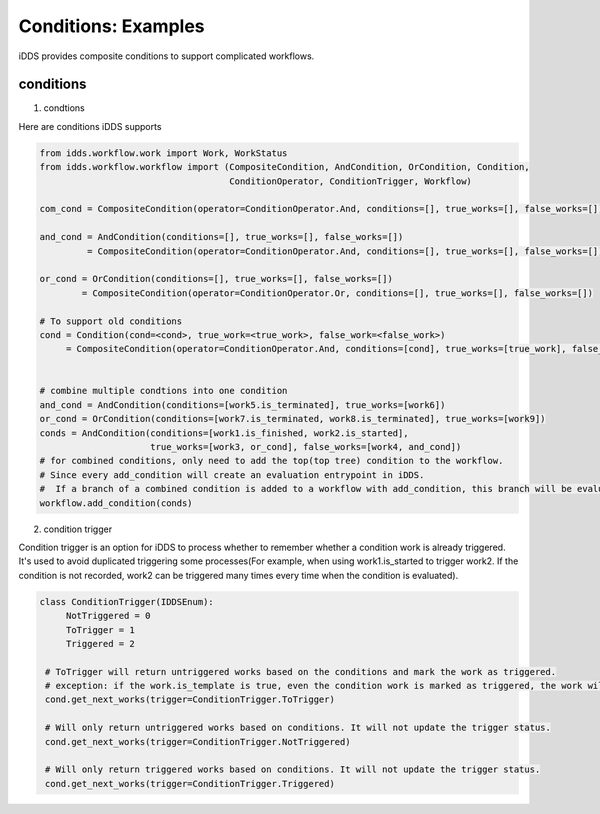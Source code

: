 Conditions: Examples
=============================

iDDS provides composite conditions to support complicated workflows.

conditions
~~~~~~~~~~~~~~~~~~~~~~~~

1. condtions

Here are conditions iDDS supports

.. code-block:: python

    from idds.workflow.work import Work, WorkStatus
    from idds.workflow.workflow import (CompositeCondition, AndCondition, OrCondition, Condition,
                                        ConditionOperator, ConditionTrigger, Workflow)

    com_cond = CompositeCondition(operator=ConditionOperator.And, conditions=[], true_works=[], false_works=[])

    and_cond = AndCondition(conditions=[], true_works=[], false_works=[])
             = CompositeCondition(operator=ConditionOperator.And, conditions=[], true_works=[], false_works=[])

    or_cond = OrCondition(conditions=[], true_works=[], false_works=[])
            = CompositeCondition(operator=ConditionOperator.Or, conditions=[], true_works=[], false_works=[])

    # To support old conditions
    cond = Condition(cond=<cond>, true_work=<true_work>, false_work=<false_work>)
         = CompositeCondition(operator=ConditionOperator.And, conditions=[cond], true_works=[true_work], false_works=[false_work])


    # combine multiple condtions into one condition
    and_cond = AndCondition(conditions=[work5.is_terminated], true_works=[work6])
    or_cond = OrCondition(conditions=[work7.is_terminated, work8.is_terminated], true_works=[work9])
    conds = AndCondition(conditions=[work1.is_finished, work2.is_started],
                         true_works=[work3, or_cond], false_works=[work4, and_cond])
    # for combined conditions, only need to add the top(top tree) condition to the workflow.
    # Since every add_condition will create an evaluation entrypoint in iDDS.
    #  If a branch of a combined condition is added to a workflow with add_condition, this branch will be evaluated as a separate condition tree.
    workflow.add_condition(conds)


2. condition trigger

Condition trigger is an option for iDDS to process whether to remember whether a condition work is already triggered. It's used to avoid duplicated triggering some processes(For example, when using work1.is_started to trigger work2. If the condition is not recorded, work2 can be triggered many times every time when the condition is evaluated).

.. code-block:: python

   class ConditionTrigger(IDDSEnum):
        NotTriggered = 0
        ToTrigger = 1
        Triggered = 2

    # ToTrigger will return untriggered works based on the conditions and mark the work as triggered.
    # exception: if the work.is_template is true, even the condition work is marked as triggered, the work will still be triggered. So for cases such as work.is_started should not be used as a condition for works with is_template=True.
    cond.get_next_works(trigger=ConditionTrigger.ToTrigger)

    # Will only return untriggered works based on conditions. It will not update the trigger status.
    cond.get_next_works(trigger=ConditionTrigger.NotTriggered)

    # Will only return triggered works based on conditions. It will not update the trigger status.
    cond.get_next_works(trigger=ConditionTrigger.Triggered)
